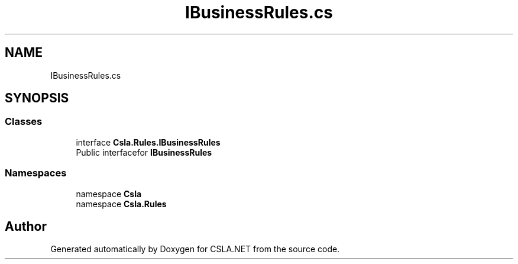 .TH "IBusinessRules.cs" 3 "Wed Jul 21 2021" "Version 5.4.2" "CSLA.NET" \" -*- nroff -*-
.ad l
.nh
.SH NAME
IBusinessRules.cs
.SH SYNOPSIS
.br
.PP
.SS "Classes"

.in +1c
.ti -1c
.RI "interface \fBCsla\&.Rules\&.IBusinessRules\fP"
.br
.RI "Public interfacefor \fBIBusinessRules\fP "
.in -1c
.SS "Namespaces"

.in +1c
.ti -1c
.RI "namespace \fBCsla\fP"
.br
.ti -1c
.RI "namespace \fBCsla\&.Rules\fP"
.br
.in -1c
.SH "Author"
.PP 
Generated automatically by Doxygen for CSLA\&.NET from the source code\&.
